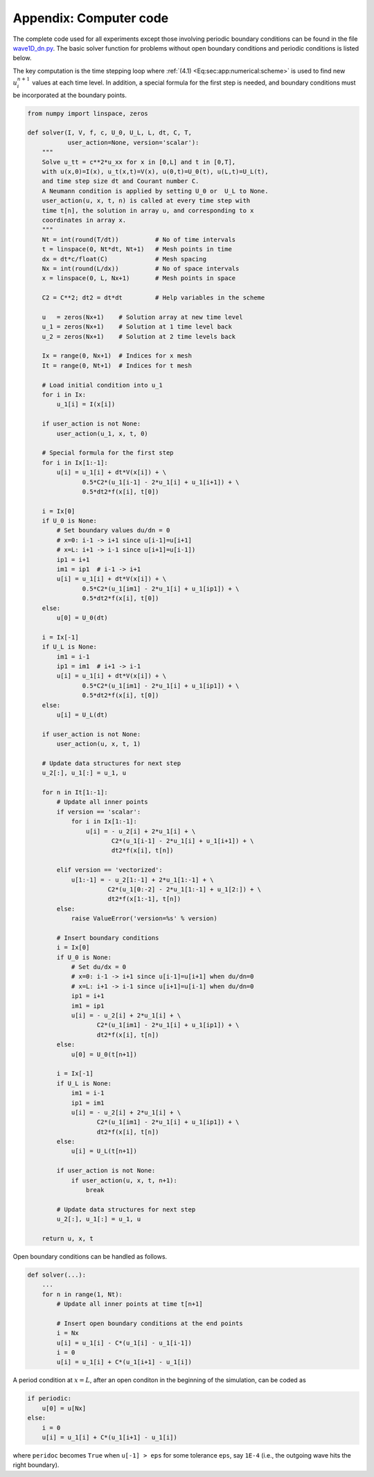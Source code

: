 .. !split

.. _sec:app:code:

Appendix: Computer code
=======================

The complete code used for all experiments except those involving
periodic boundary conditions can be found in
the file `wave1D_dn.py <http://tinyurl.com/jvzzcfn/wave/wave1D/wave1D_dn.py>`_. The basic solver function for problems without open boundary
conditions and periodic conditions is listed below.

The key computation is the time stepping loop where
:ref:`(4.1) <Eq:sec:app:numerical:scheme>` is used to find new :math:`u^{n+1}_i`
values at each time level. In addition, a special formula for
the first step is needed, and boundary conditions must be
incorporated at the boundary points.

.. code-block:: python

        from numpy import linspace, zeros
        
        def solver(I, V, f, c, U_0, U_L, L, dt, C, T,
                   user_action=None, version='scalar'):
            """
            Solve u_tt = c**2*u_xx for x in [0,L] and t in [0,T],
            with u(x,0)=I(x), u_t(x,t)=V(x), u(0,t)=U_0(t), u(L,t)=U_L(t),
            and time step size dt and Courant number C.
            A Neumann condition is applied by setting U_0 or  U_L to None.
            user_action(u, x, t, n) is called at every time step with
            time t[n], the solution in array u, and corresponding to x
            coordinates in array x.
            """
            Nt = int(round(T/dt))          # No of time intervals
            t = linspace(0, Nt*dt, Nt+1)   # Mesh points in time
            dx = dt*c/float(C)             # Mesh spacing
            Nx = int(round(L/dx))          # No of space intervals
            x = linspace(0, L, Nx+1)       # Mesh points in space
        
            C2 = C**2; dt2 = dt*dt         # Help variables in the scheme
        
            u   = zeros(Nx+1)    # Solution array at new time level
            u_1 = zeros(Nx+1)    # Solution at 1 time level back
            u_2 = zeros(Nx+1)    # Solution at 2 time levels back
        
            Ix = range(0, Nx+1)  # Indices for x mesh
            It = range(0, Nt+1)  # Indices for t mesh
        
            # Load initial condition into u_1
            for i in Ix:
                u_1[i] = I(x[i])
        
            if user_action is not None:
                user_action(u_1, x, t, 0)
        
            # Special formula for the first step
            for i in Ix[1:-1]:
                u[i] = u_1[i] + dt*V(x[i]) + \ 
                       0.5*C2*(u_1[i-1] - 2*u_1[i] + u_1[i+1]) + \ 
                       0.5*dt2*f(x[i], t[0])
        
            i = Ix[0]
            if U_0 is None:
                # Set boundary values du/dn = 0
                # x=0: i-1 -> i+1 since u[i-1]=u[i+1]
                # x=L: i+1 -> i-1 since u[i+1]=u[i-1])
                ip1 = i+1
                im1 = ip1  # i-1 -> i+1
                u[i] = u_1[i] + dt*V(x[i]) + \ 
                       0.5*C2*(u_1[im1] - 2*u_1[i] + u_1[ip1]) + \ 
                       0.5*dt2*f(x[i], t[0])
            else:
                u[0] = U_0(dt)
        
            i = Ix[-1]
            if U_L is None:
                im1 = i-1
                ip1 = im1  # i+1 -> i-1
                u[i] = u_1[i] + dt*V(x[i]) + \ 
                       0.5*C2*(u_1[im1] - 2*u_1[i] + u_1[ip1]) + \ 
                       0.5*dt2*f(x[i], t[0])
            else:
                u[i] = U_L(dt)
        
            if user_action is not None:
                user_action(u, x, t, 1)
        
            # Update data structures for next step
            u_2[:], u_1[:] = u_1, u
        
            for n in It[1:-1]:
                # Update all inner points
                if version == 'scalar':
                    for i in Ix[1:-1]:
                        u[i] = - u_2[i] + 2*u_1[i] + \ 
                               C2*(u_1[i-1] - 2*u_1[i] + u_1[i+1]) + \ 
                               dt2*f(x[i], t[n])
        
                elif version == 'vectorized':
                    u[1:-1] = - u_2[1:-1] + 2*u_1[1:-1] + \ 
                              C2*(u_1[0:-2] - 2*u_1[1:-1] + u_1[2:]) + \ 
                              dt2*f(x[1:-1], t[n])
                else:
                    raise ValueError('version=%s' % version)
        
                # Insert boundary conditions
                i = Ix[0]
                if U_0 is None:
                    # Set du/dx = 0
                    # x=0: i-1 -> i+1 since u[i-1]=u[i+1] when du/dn=0
                    # x=L: i+1 -> i-1 since u[i+1]=u[i-1] when du/dn=0
                    ip1 = i+1
                    im1 = ip1
                    u[i] = - u_2[i] + 2*u_1[i] + \ 
                           C2*(u_1[im1] - 2*u_1[i] + u_1[ip1]) + \ 
                           dt2*f(x[i], t[n])
                else:
                    u[0] = U_0(t[n+1])
        
                i = Ix[-1]
                if U_L is None:
                    im1 = i-1
                    ip1 = im1
                    u[i] = - u_2[i] + 2*u_1[i] + \ 
                           C2*(u_1[im1] - 2*u_1[i] + u_1[ip1]) + \ 
                           dt2*f(x[i], t[n])
                else:
                    u[i] = U_L(t[n+1])
        
                if user_action is not None:
                    if user_action(u, x, t, n+1):
                        break
        
                # Update data structures for next step
                u_2[:], u_1[:] = u_1, u
        
            return u, x, t

Open boundary conditions can be handled as follows.

.. code-block:: python

        def solver(...):
            ...
            for n in range(1, Nt):
                # Update all inner points at time t[n+1]
        
                # Insert open boundary conditions at the end points
                i = Nx
                u[i] = u_1[i] - C*(u_1[i] - u_1[i-1])
                i = 0
                u[i] = u_1[i] + C*(u_1[i+1] - u_1[i])

A period condition at :math:`x=L`, after an open conditon in the beginning
of the simulation, can be coded as

.. code-block:: python

        if periodic:
            u[0] = u[Nx]
        else:
            i = 0
            u[i] = u_1[i] + C*(u_1[i+1] - u_1[i])

where ``peridoc`` becomes ``True`` when ``u[-1] > eps`` for some
tolerance ``eps``, say ``1E-4`` (i.e., the outgoing wave hits the right
boundary).
